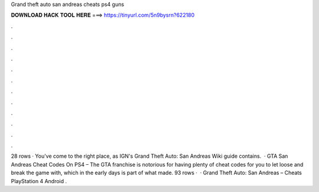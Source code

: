 Grand theft auto san andreas cheats ps4 guns

𝐃𝐎𝐖𝐍𝐋𝐎𝐀𝐃 𝐇𝐀𝐂𝐊 𝐓𝐎𝐎𝐋 𝐇𝐄𝐑𝐄 ===> https://tinyurl.com/5n9bysrn?622180

.

.

.

.

.

.

.

.

.

.

.

.

28 rows · You've come to the right place, as IGN's Grand Theft Auto: San Andreas Wiki guide contains.  · GTA San Andreas Cheat Codes On PS4 – The GTA franchise is notorious for having plenty of cheat codes for you to let loose and break the game with, which in the early days is part of what made. 93 rows ·  · Grand Theft Auto: San Andreas – Cheats PlayStation 4 Android .